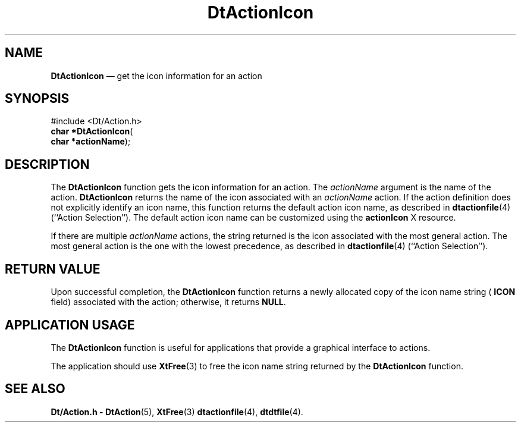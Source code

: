 '\" t
...\" ActionIc.sgm /main/6 1996/08/30 12:53:36 rws $
.de P!
.fl
\!!1 setgray
.fl
\\&.\"
.fl
\!!0 setgray
.fl			\" force out current output buffer
\!!save /psv exch def currentpoint translate 0 0 moveto
\!!/showpage{}def
.fl			\" prolog
.sy sed -e 's/^/!/' \\$1\" bring in postscript file
\!!psv restore
.
.de pF
.ie     \\*(f1 .ds f1 \\n(.f
.el .ie \\*(f2 .ds f2 \\n(.f
.el .ie \\*(f3 .ds f3 \\n(.f
.el .ie \\*(f4 .ds f4 \\n(.f
.el .tm ? font overflow
.ft \\$1
..
.de fP
.ie     !\\*(f4 \{\
.	ft \\*(f4
.	ds f4\"
'	br \}
.el .ie !\\*(f3 \{\
.	ft \\*(f3
.	ds f3\"
'	br \}
.el .ie !\\*(f2 \{\
.	ft \\*(f2
.	ds f2\"
'	br \}
.el .ie !\\*(f1 \{\
.	ft \\*(f1
.	ds f1\"
'	br \}
.el .tm ? font underflow
..
.ds f1\"
.ds f2\"
.ds f3\"
.ds f4\"
.ta 8n 16n 24n 32n 40n 48n 56n 64n 72n 
.TH "DtActionIcon" "library call"
.SH "NAME"
\fBDtActionIcon\fP \(em get the icon information for an action
.SH "SYNOPSIS"
.PP
.nf
#include <Dt/Action\&.h>
\fBchar \fB*DtActionIcon\fP\fR(
\fBchar *\fBactionName\fR\fR);
.fi
.SH "DESCRIPTION"
.PP
The
\fBDtActionIcon\fP function gets the icon information for an action\&.
The
\fIactionName\fP argument is the name of the action\&.
\fBDtActionIcon\fP returns the name of the icon associated with an
\fIactionName\fP action\&.
If the action definition does not explicitly identify an icon
name, this function returns the default action icon name,
as described in
\fBdtactionfile\fP(4) (``Action Selection\&'\&')\&.
The default action icon name can be customized using the
\fBactionIcon\fP X resource\&.
.PP
If there are multiple
\fIactionName\fP actions, the string returned is the
icon associated with the most general action\&.
The most general action is the one with the lowest precedence,
as described in
\fBdtactionfile\fP(4) (``Action Selection\&'\&')\&.
.SH "RETURN VALUE"
.PP
Upon successful completion, the
\fBDtActionIcon\fP function returns a
newly allocated copy of the icon name string
(
\fBICON\fP field) associated with the action;
otherwise, it returns
\fBNULL\fP\&.
.SH "APPLICATION USAGE"
.PP
The
\fBDtActionIcon\fP function is useful for applications that provide a graphical interface
to actions\&.
.PP
The application should use
\fBXtFree\fP(3) to free the icon name string returned by the
\fBDtActionIcon\fP function\&.
.SH "SEE ALSO"
.PP
\fBDt/Action\&.h - DtAction\fP(5), \fBXtFree\fP(3) \fBdtactionfile\fP(4), \fBdtdtfile\fP(4)\&. 
...\" created by instant / docbook-to-man, Sun 02 Sep 2012, 09:40
